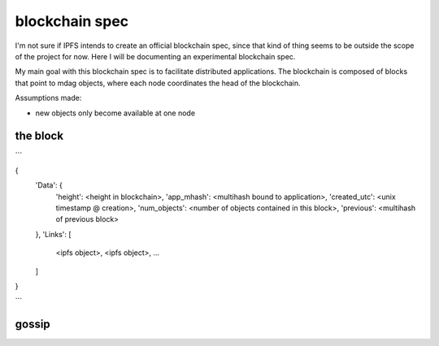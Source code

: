 blockchain spec
---------------

I'm not sure if IPFS intends to create an official blockchain spec, since that
kind of thing seems to be outside the scope of the project for now.  Here I
will be documenting an experimental blockchain spec.

My main goal with this blockchain spec is to facilitate distributed
applications.  The blockchain is composed of blocks that point to mdag objects,
where each node coordinates the head of the blockchain.

Assumptions made:

- new objects only become available at one node


the block
~~~~~~~~~

```

{
  'Data': {
    'height':       <height in blockchain>,
    'app_mhash':    <multihash bound to application>,
    'created_utc':  <unix timestamp @ creation>,
    'num_objects':  <number of objects contained in this block>,
    'previous':     <multihash of previous block>
  },
  'Links': [
    <ipfs object>,
    <ipfs object>,
    ...
  ]
}

```


gossip
~~~~~~


